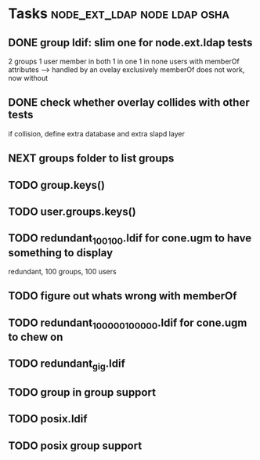 * Tasks                                        :node_ext_ldap:node:ldap:osha:
** DONE group ldif: slim one for node.ext.ldap tests
CLOSED: [2011-02-28 Mon 05:20]
2 groups
1 user member in both
1 in one
1 in none
users with memberOf attributes --> handled by an ovelay exclusively
memberOf does not work, now without
** DONE check whether overlay collides with other tests
CLOSED: [2011-02-28 Mon 06:58]
if collision, define extra database and extra slapd layer
** NEXT groups folder to list groups
** TODO group.keys()
** TODO user.groups.keys()
** TODO redundant_100_100.ldif for cone.ugm to have something to display
redundant, 100 groups, 100 users
** TODO figure out whats wrong with memberOf
** TODO redundant_100000_100000.ldif for cone.ugm to chew on
** TODO redundant_gig.ldif
** TODO group in group support
** TODO posix.ldif
** TODO posix group support
